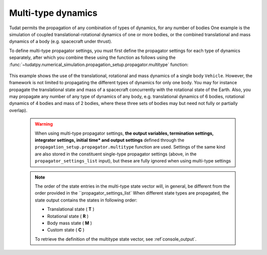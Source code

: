 .. _multi_type_dynamics:

===================
Multi-type dynamics
===================

Tudat permits the propagation of any combination of types of dynamics, for any number of bodies
One example is the simulation of coupled translational-rotational dynamics of one or more bodies, or the combined translational and mass dynamics of a body (e.g. spacecraft under thrust).

To define multi-type propagator settings, you must first define the propagator settings for each type of dynamics separately, after which you combine these using the function as follows using the :func:`~tudatpy.numerical_simulation.propagation_setup.propagator.multitype` function: 

    .. tabs::

         .. tab:: Python

          .. toggle-header:: 
             :header: Required **Show/Hide**

             .. literalinclude:: /_src_snippets/simulation/environment_setup/full_translational_setup.py
             .. literalinclude:: /_src_snippets/simulation/environment_setup/full_rotational_setup.py
             .. literalinclude:: /_src_snippets/simulation/environment_setup/full_mass_setup.py
                :language: python

          .. literalinclude:: /_src_snippets/simulation/environment_setup/full_multitype_setup.py
             :language: python

         .. tab:: C++

          .. literalinclude:: /_src_snippets/simulation/environment_setup/req_create_bodies.cpp
             :language: cpp

This example shows the use of the translational, rotational and mass dynamics of a single body ``Vehicle``. However, the framework is not limited to propagating the different types of dynamics for only one body. You may for instance propagate the translational state and mass of a spacecraft concurrently with the rotational state of the Earth. Also, you may propagate any number of any type of dynamics of any body, e.g. translational dynamics of 6 bodies, rotational dynamics of 4 bodies and mass of 2 bodies, where these three sets of bodies may but need not fully or partially overlap).
   
 .. Warning:: 

    When using multi-type propagator settings, **the output variables, termination settings, integrator settings, initial time* and output settings** defined through the ``propagation_setup.propagator.multitype`` function are used. Settings of the same kind are also stored in the constituent single-type propagator settings (above, in the ``propagator_settings_list`` input), but these are fully ignored when using multi-type settings


 .. note::
    
    The order of the state entries in the multi-type state vector will, in general, be different from the order provided in the ``propagator_settings_list` When different state types are propagated, the state output contains the states in following order:

    - Translational state ( **T** )
    - Rotational state ( **R** )
    - Body mass state ( **M** )
    - Custom state ( **C** )

    To retrieve the definition of the multitype state vector, see :ref`console_output`.
